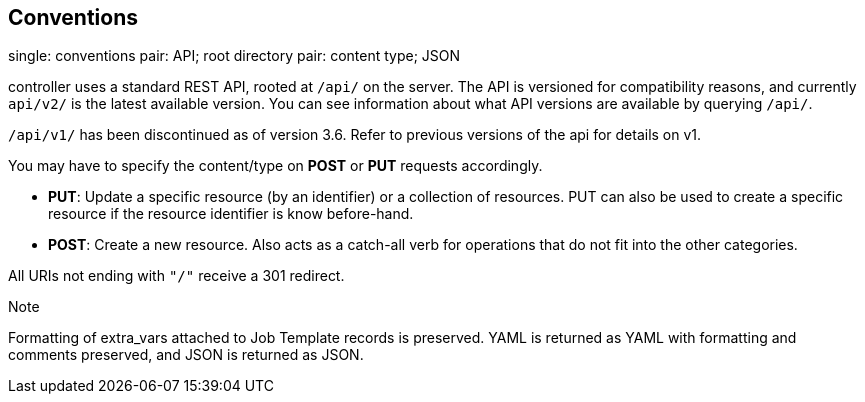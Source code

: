== Conventions

single: conventions pair: API; root directory pair: content type; JSON

controller uses a standard REST API, rooted at `/api/` on the server.
The API is versioned for compatibility reasons, and currently `api/v2/`
is the latest available version. You can see information about what API
versions are available by querying `/api/`.

`/api/v1/` has been discontinued as of version 3.6. Refer to previous
versions of the api for details on v1.

You may have to specify the content/type on *POST* or *PUT* requests
accordingly.

* *PUT*: Update a specific resource (by an identifier) or a collection
of resources. PUT can also be used to create a specific resource if the
resource identifier is know before-hand.
* *POST*: Create a new resource. Also acts as a catch-all verb for
operations that do not fit into the other categories.

All URIs not ending with `"/"` receive a 301 redirect.

Note

Formatting of extra_vars attached to Job Template records is preserved.
YAML is returned as YAML with formatting and comments preserved, and
JSON is returned as JSON.
